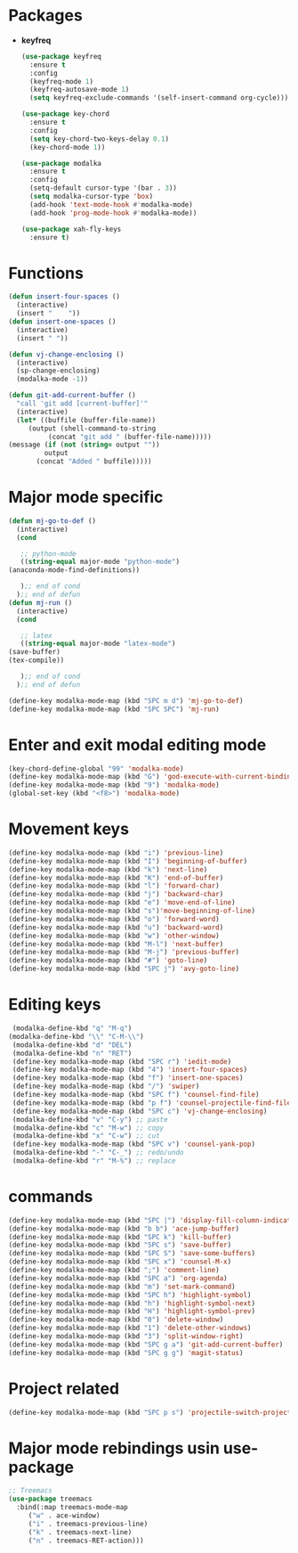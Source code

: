 * Packages
  + *keyfreq*
    #+begin_src emacs-lisp
	    (use-package keyfreq
	      :ensure t
	      :config
	      (keyfreq-mode 1)
	      (keyfreq-autosave-mode 1)
	      (setq keyfreq-exclude-commands '(self-insert-command org-cycle)))

	    (use-package key-chord
	      :ensure t
	      :config
	      (setq key-chord-two-keys-delay 0.1)
	      (key-chord-mode 1))

	    (use-package modalka
	      :ensure t
	      :config
	      (setq-default cursor-type '(bar . 3))
	      (setq modalka-cursor-type 'box)
	      (add-hook 'text-mode-hook #'modalka-mode)
	      (add-hook 'prog-mode-hook #'modalka-mode))

	    (use-package xah-fly-keys
	      :ensure t)

    #+end_src
* Functions
  #+begin_src emacs-lisp
    (defun insert-four-spaces ()
      (interactive)
      (insert "    "))
    (defun insert-one-spaces ()
      (interactive)
      (insert " "))

    (defun vj-change-enclosing ()
      (interactive)
      (sp-change-enclosing)
      (modalka-mode -1))

    (defun git-add-current-buffer ()
      "call 'git add [current-buffer]'"
      (interactive)
      (let* ((buffile (buffer-file-name))
	     (output (shell-command-to-string
		      (concat "git add " (buffer-file-name)))))
	(message (if (not (string= output ""))
		     output
		   (concat "Added " buffile)))))

  #+end_src
* Major mode specific
  #+begin_src emacs-lisp
    (defun mj-go-to-def ()
      (interactive)
      (cond

       ;; python-mode
       ((string-equal major-mode "python-mode")
	(anaconda-mode-find-definitions))

       );; end of cond
      );; end of defun
    (defun mj-run ()
      (interactive)
      (cond

       ;; latex
       ((string-equal major-mode "latex-mode")
	(save-buffer)
	(tex-compile))

       );; end of cond
      );; end of defun

    (define-key modalka-mode-map (kbd "SPC m d") 'mj-go-to-def)
    (define-key modalka-mode-map (kbd "SPC SPC") 'mj-run)
  #+end_src
* Enter and exit modal editing mode
  #+begin_src emacs-lisp
    (key-chord-define-global "99" 'modalka-mode)
    (define-key modalka-mode-map (kbd "G") 'god-execute-with-current-bindings)
    (define-key modalka-mode-map (kbd "9") 'modalka-mode)
    (global-set-key (kbd "<f8>") 'modalka-mode)
  #+end_src
* Movement keys
  #+begin_src emacs-lisp
    (define-key modalka-mode-map (kbd "i") 'previous-line)
    (define-key modalka-mode-map (kbd "I") 'beginning-of-buffer)
    (define-key modalka-mode-map (kbd "k") 'next-line)
    (define-key modalka-mode-map (kbd "K") 'end-of-buffer)
    (define-key modalka-mode-map (kbd "l") 'forward-char)
    (define-key modalka-mode-map (kbd "j") 'backward-char)
    (define-key modalka-mode-map (kbd "e") 'move-end-of-line)
    (define-key modalka-mode-map (kbd "s")'move-beginning-of-line)
    (define-key modalka-mode-map (kbd "o") 'forward-word)
    (define-key modalka-mode-map (kbd "u") 'backward-word)
    (define-key modalka-mode-map (kbd "w") 'other-window)
    (define-key modalka-mode-map (kbd "M-l") 'next-buffer)
    (define-key modalka-mode-map (kbd "M-j") 'previous-buffer)
    (define-key modalka-mode-map (kbd "#") 'goto-line)
    (define-key modalka-mode-map (kbd "SPC j") 'avy-goto-line)
  #+end_src
* Editing keys
  #+begin_src emacs-lisp
     (modalka-define-kbd "q" "M-q")
    (modalka-define-kbd "\\" "C-M-\\")
     (modalka-define-kbd "d" "DEL")
     (modalka-define-kbd "n" "RET")
     (define-key modalka-mode-map (kbd "SPC r") 'iedit-mode)
     (define-key modalka-mode-map (kbd "4") 'insert-four-spaces)
     (define-key modalka-mode-map (kbd "f") 'insert-one-spaces)
     (define-key modalka-mode-map (kbd "/") 'swiper)
     (define-key modalka-mode-map (kbd "SPC f") 'counsel-find-file)
     (define-key modalka-mode-map (kbd "p f") 'counsel-projectile-find-file)
     (define-key modalka-mode-map (kbd "SPC c") 'vj-change-enclosing)
     (modalka-define-kbd "v" "C-y") ;; paste
     (modalka-define-kbd "c" "M-w") ;; copy
     (modalka-define-kbd "x" "C-w") ;; cut
     (define-key modalka-mode-map (kbd "SPC v") 'counsel-yank-pop)
     (modalka-define-kbd "-" "C-_") ;; redo/undo
     (modalka-define-kbd "r" "M-%") ;; replace
  #+end_src
* commands
  #+begin_src emacs-lisp
    (define-key modalka-mode-map (kbd "SPC |") 'display-fill-column-indicator-mode)
    (define-key modalka-mode-map (kbd "b b") 'ace-jump-buffer)
    (define-key modalka-mode-map (kbd "SPC k") 'kill-buffer)
    (define-key modalka-mode-map (kbd "SPC s") 'save-buffer)
    (define-key modalka-mode-map (kbd "SPC S") 'save-some-buffers)
    (define-key modalka-mode-map (kbd "SPC x") 'counsel-M-x)
    (define-key modalka-mode-map (kbd ";") 'comment-line)
    (define-key modalka-mode-map (kbd "SPC a") 'org-agenda)
    (define-key modalka-mode-map (kbd "m") 'set-mark-command)
    (define-key modalka-mode-map (kbd "SPC h") 'highlight-symbol)
    (define-key modalka-mode-map (kbd "h") 'highlight-symbol-next)
    (define-key modalka-mode-map (kbd "H") 'highlight-symbol-prev)
    (define-key modalka-mode-map (kbd "0") 'delete-window)
    (define-key modalka-mode-map (kbd "1") 'delete-other-windows)
    (define-key modalka-mode-map (kbd "3") 'split-window-right)
    (define-key modalka-mode-map (kbd "SPC g a") 'git-add-current-buffer)
    (define-key modalka-mode-map (kbd "SPC g g") 'magit-status)
  #+end_src
* Project related
  #+begin_src emacs-lisp
    (define-key modalka-mode-map (kbd "SPC p s") 'projectile-switch-project)
  #+end_src
* Major mode rebindings usin use-package
  #+begin_src emacs-lisp
    ;; Treemacs
    (use-package treemacs
      :bind(:map treemacs-mode-map
		 ("w" . ace-window)
		 ("i" . treemacs-previous-line)
		 ("k" . treemacs-next-line)
		 ("n" . treemacs-RET-action)))
  #+end_src
